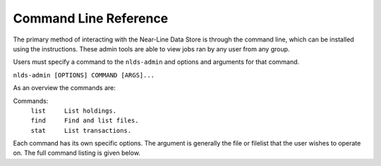 .. _command-ref:

Command Line Reference
======================

The primary method of interacting with the Near-Line Data Store is through the
command line, which can be installed using the instructions. These admin tools are 
able to view jobs ran by any user from any group.

Users must specify a command to the ``nlds-admin`` and options and arguments for that 
command.

``nlds-admin [OPTIONS] COMMAND [ARGS]...``

As an overview the commands are:

Commands:
  | ``list     List holdings.``
  | ``find     Find and list files.``
  | ``stat     List transactions.``

Each command has its own specific options.  The argument is generally the file
or filelist that the user wishes to operate on.  The full command listing is
given below.


.. click:: nlds_admin.nlds_admin:list
   :prog: list
   :nested: full

.. click:: nlds_admin.nlds_admin:find
   :prog: find
   :nested: full

.. click:: nlds_admin.nlds_admin:stat
   :prog: stat
   :nested: full
